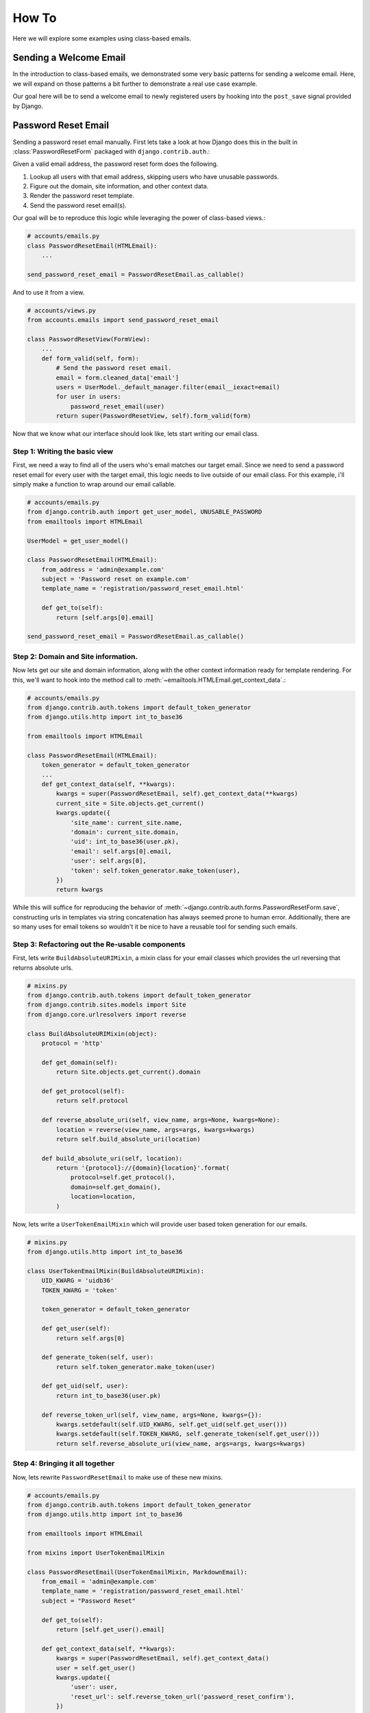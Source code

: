 How To
------

Here we will explore some examples using class-based emails.

Sending a Welcome Email
~~~~~~~~~~~~~~~~~~~~~~~

In the introduction to class-based emails, we demonstrated some very basic
patterns for sending a welcome email.  Here, we will expand on those patterns a
bit further to demonstrate a real use case example.

Our goal here will be to send a welcome email to newly registered users by
hooking into the ``post_save`` signal provided by Django.

Password Reset Email
~~~~~~~~~~~~~~~~~~~~

Sending a password reset email manually.  First lets take a look at how Django
does this in the built in :class:`PasswordResetForm` packaged with
``django.contrib.auth``.:

.. code-block:: python
    class PasswordResetForm(forms.Form):
        email = forms.EmailField(label=_("Email"), max_length=254)

        def save(self, domain_override=None,
                 subject_template_name='registration/password_reset_subject.txt',
                 email_template_name='registration/password_reset_email.html',
                 use_https=False, token_generator=default_token_generator,
                 from_email=None, request=None):
            """
            Generates a one-use only link for resetting password and sends to the
            user.
            """
            from django.core.mail import send_mail
            UserModel = get_user_model()
            email = self.cleaned_data["email"]
            users = UserModel._default_manager.filter(email__iexact=email)
            for user in users:
                # Make sure that no email is sent to a user that actually has
                # a password marked as unusable
                if user.password == UNUSABLE_PASSWORD:
                    continue
                if not domain_override:
                    current_site = get_current_site(request)
                    site_name = current_site.name
                    domain = current_site.domain
                else:
                    site_name = domain = domain_override
                c = {
                    'email': user.email,
                    'domain': domain,
                    'site_name': site_name,
                    'uid': int_to_base36(user.pk),
                    'user': user,
                    'token': token_generator.make_token(user),
                    'protocol': 'https' if use_https else 'http',
                }
                subject = loader.render_to_string(subject_template_name, c)
                # Email subject *must not* contain newlines
                subject = ''.join(subject.splitlines())
                email = loader.render_to_string(email_template_name, c)
                send_mail(subject, email, from_email, [user.email])

Given a valid email address, the password reset form does the following.

1.  Lookup all users with that email address, skipping users who have unusable passwords.
2.  Figure out the domain, site information, and other context data.
3.  Render the password reset template.
4.  Send the password reset email(s).

Our goal will be to reproduce this logic while leveraging the power of
class-based views.:

.. code-block:: python

    # accounts/emails.py
    class PasswordResetEmail(HTMLEmail):
        ...

    send_password_reset_email = PasswordResetEmail.as_callable()

And to use it from a view.

.. code-block:: python

    # accounts/views.py
    from accounts.emails import send_password_reset_email

    class PasswordResetView(FormView):
        ...
        def form_valid(self, form):
            # Send the password reset email.
            email = form.cleaned_data['email']
            users = UserModel._default_manager.filter(email__iexact=email)
            for user in users:
                password_reset_email(user)
            return super(PasswordResetView, self).form_valid(form)

Now that we know what our interface should look like, lets start writing our
email class.

Step 1: Writing the basic view
^^^^^^^^^^^^^^^^^^^^^^^^^^^^^^

First, we need a way to find all of the users who's email matches our target
email.  Since we need to send a password reset email for every user with the
target email, this logic needs to live outside of our email class.  For this
example, i'll simply make a function to wrap around our email callable.

.. code-block:: python

    # accounts/emails.py
    from django.contrib.auth import get_user_model, UNUSABLE_PASSWORD
    from emailtools import HTMLEmail

    UserModel = get_user_model()

    class PasswordResetEmail(HTMLEmail):
        from_address = 'admin@example.com'
        subject = 'Password reset on example.com'
        template_name = 'registration/password_reset_email.html'

        def get_to(self):
            return [self.args[0].email]

    send_password_reset_email = PasswordResetEmail.as_callable()


Step 2: Domain and Site information.
^^^^^^^^^^^^^^^^^^^^^^^^^^^^^^^^^^^^

Now lets get our site and domain information, along with the other context
information ready for template rendering.  For this, we'll want to hook into
the method call to :meth:`~emailtools.HTMLEmail.get_context_data`.:

.. code-block:: python

    # accounts/emails.py
    from django.contrib.auth.tokens import default_token_generator
    from django.utils.http import int_to_base36

    from emailtools import HTMLEmail

    class PasswordResetEmail(HTMLEmail):
        token_generator = default_token_generator
        ...
        def get_context_data(self, **kwargs):
            kwargs = super(PasswordResetEmail, self).get_context_data(**kwargs)
            current_site = Site.objects.get_current()
            kwargs.update({
                'site_name': current_site.name,
                'domain': current_site.domain,
                'uid': int_to_base36(user.pk),
                'email': self.args[0].email,
                'user': self.args[0],
                'token': self.token_generator.make_token(user),
            })
            return kwargs

While this will suffice for reproducing the behavior of
:meth:`~django.contrib.auth.forms.PasswordResetForm.save`, constructing urls in
templates via string concatenation has always seemed prone to human error.
Additionally, there are so many uses for email tokens so wouldn't it be nice to
have a reusable tool for sending such emails.


Step 3: Refactoring out the Re-usable components
^^^^^^^^^^^^^^^^^^^^^^^^^^^^^^^^^^^^^^^^^^^^^^^^

First, lets write ``BuildAbsoluteURIMixin``, a mixin class for your email classes
which provides the url reversing that returns absolute urls.


.. code-block:: python

    # mixins.py
    from django.contrib.auth.tokens import default_token_generator
    from django.contrib.sites.models import Site
    from django.core.urlresolvers import reverse

    class BuildAbsoluteURIMixin(object):
        protocol = 'http'

        def get_domain(self):
            return Site.objects.get_current().domain

        def get_protocol(self):
            return self.protocol

        def reverse_absolute_uri(self, view_name, args=None, kwargs=None):
            location = reverse(view_name, args=args, kwargs=kwargs)
            return self.build_absolute_uri(location)

        def build_absolute_uri(self, location):
            return '{protocol}://{domain}{location}'.format(
                protocol=self.get_protocol(),
                domain=self.get_domain(),
                location=location,
            )


Now, lets write a ``UserTokenEmailMixin`` which will provide user based
token generation for our emails.

.. code-block:: python

    # mixins.py
    from django.utils.http import int_to_base36

    class UserTokenEmailMixin(BuildAbsoluteURIMixin):
        UID_KWARG = 'uidb36'
        TOKEN_KWARG = 'token'
    
        token_generator = default_token_generator
    
        def get_user(self):
            return self.args[0]
    
        def generate_token(self, user):
            return self.token_generator.make_token(user)
    
        def get_uid(self, user):
            return int_to_base36(user.pk)
    
        def reverse_token_url(self, view_name, args=None, kwargs={}):
            kwargs.setdefault(self.UID_KWARG, self.get_uid(self.get_user()))
            kwargs.setdefault(self.TOKEN_KWARG, self.generate_token(self.get_user()))
            return self.reverse_absolute_uri(view_name, args=args, kwargs=kwargs)

Step 4: Bringing it all together
^^^^^^^^^^^^^^^^^^^^^^^^^^^^^^^^

Now, lets rewrite ``PasswordResetEmail`` to make use of these new mixins.

.. code-block:: python

    # accounts/emails.py
    from django.contrib.auth.tokens import default_token_generator
    from django.utils.http import int_to_base36

    from emailtools import HTMLEmail

    from mixins import UserTokenEmailMixin

    class PasswordResetEmail(UserTokenEmailMixin, MarkdownEmail):
        from_email = 'admin@example.com'
        template_name = 'registration/password_reset_email.html'
        subject = "Password Reset"
    
        def get_to(self):
            return [self.get_user().email]
    
        def get_context_data(self, **kwargs):
            kwargs = super(PasswordResetEmail, self).get_context_data()
            user = self.get_user()
            kwargs.update({
                'user': user,
                'reset_url': self.reverse_token_url('password_reset_confirm'),
            })
            return kwargs

    send_password_reset_email = PasswordResetEmail.as_callable()

Step 5: Re-usability
^^^^^^^^^^^^^^^^^^^^

A simple pattern for requiring email verification is to remove the password
fields from the signup form and send an email verification link on account
creation.  This has the pleasant side effect of simplifying the signup process
while verifying your user's email addresses.

Class based emails really shine here.  Lets look at what it would take to use
our :class:`~PasswordResetEmail` class to send a welcome email.


.. code-block:: python

    # accounts/emails.py
    send_welcome_email = PasswordResetEmail.as_callable(
        subject='Welcome to example.com'
        template_name='registration/welcome_email.html',
    )

The two mixins found in this example are also available in email tools.
